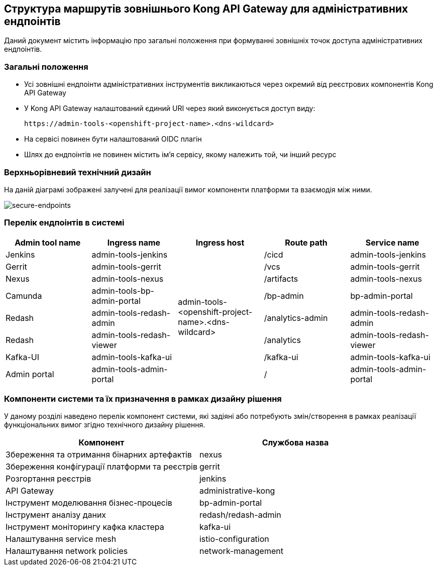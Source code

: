 == Структура маршрутів зовнішнього Kong API Gateway для адміністративних ендпоінтів

Даний документ містить інформацію про загальні положення при формуванні зовнішніх точок доступа адміністративних ендпоінтів.

=== Загальні положення

* Усі зовнішні ендпоінти адміністративних інструментів викликаються через окремий від реєстрових компонентів Kong API Gateway
* У Kong API Gateway налаштований єдиний URI через який виконується доступ виду:
+
[source,shell]
----
https://admin-tools-<openshift-project-name>.<dns-wildcard>
----
+
* На сервісі повинен бути налаштований OIDC плагін
* Шлях до ендпоінтів не повинен містить ім'я сервісу, якому належить той, чи інший ресурс

=== Верхньорівневий технічний дизайн
На даній діаграмі зображені залучені для реалізації вимог компоненти платформи та взаємодія між ними.

image::infrastructure/registry-admin-routes.png[secure-endpoints,float="center",align="center"]


=== Перелік ендпоінтів в системі

|===
|Admin tool name|Ingress name |Ingress host |Route path |Service name

|Jenkins
|admin-tools-jenkins
.8+|admin-tools-<openshift-project-name>.<dns-wildcard>
|/cicd
|admin-tools-jenkins

|Gerrit
|admin-tools-gerrit
|/vcs
|admin-tools-gerrit

|Nexus
|admin-tools-nexus
|/artifacts
|admin-tools-nexus

|Camunda
|admin-tools-bp-admin-portal
|/bp-admin
|bp-admin-portal

|Redash
|admin-tools-redash-admin
|/analytics-admin
|admin-tools-redash-admin

|Redash
|admin-tools-redash-viewer
|/analytics
|admin-tools-redash-viewer

|Kafka-UI
|admin-tools-kafka-ui
|/kafka-ui
|admin-tools-kafka-ui

|Admin portal
|admin-tools-admin-portal
|/
|admin-tools-admin-portal

|===

=== Компоненти системи та їх призначення в рамках дизайну рішення

У даному розділі наведено перелік компонент системи, які задіяні або потребують змін/створення в рамках реалізації функціональних вимог згідно технічного дизайну рішення.

|===
|Компонент|Службова назва

|Збереження та отримання бінарних артефактів
|nexus

|Збереження конфігурації платформи та реєстрів
|gerrit

|Розгортання реєстрів
|jenkins

|API Gateway
|administrative-kong

|Інструмент моделювання бізнес-процесів
|bp-admin-portal

|Інструмент аналізу даних
|redash/redash-admin

|Інструмент моніторингу кафка кластера
|kafka-ui

|Налаштування service mesh
|istio-configuration

|Налаштування network policies
|network-management

|===